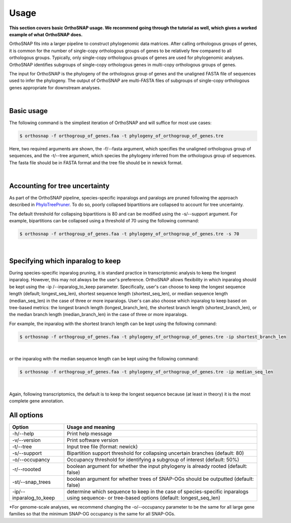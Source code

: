Usage
=====

**This section covers basic OrthoSNAP usage. We recommend going through the 
tutorial as well, which gives a worked example of what OrthoSNAP does.**

OrthoSNAP fits into a larger pipeline to construct phylogenomic data matrices.
After calling orthologous groups of genes, it is common for the number of 
single-copy orthologous groups of genes to be relatively few compared to all
orthologous groups. Typically, only single-copy orthologous groups of genes
are used for phylogenomic analyses. OrthoSNAP identifies subgroups of
single-copy orthologous genes in multi-copy orthologous groups of genes.

The input for OrthoSNAP is the phylogeny of the orthologous group of genes
and the unaligned FASTA file of sequences used to infer the phylogeny. The
output of OrthoSNAP are multi-FASTA files of subgroups of single-copy orthologous
genes appropriate for downstream analyses.

|

Basic usage
-----------

The following command is the simpliest iteration of OrthoSNAP and will suffice
for most use cases:

.. code-block:: shell

   $ orthosnap -f orthogroup_of_genes.faa -t phylogeny_of_orthogroup_of_genes.tre

Here, two required arguments are shown, the -f/\-\-fasta argument, which specifies
the unaligned orthologous group of sequences, and the -t/\-\-tree argument, which
species the phylogeny inferred from the orthologous group of sequences. The fasta
file should be in FASTA format and the tree file should be in newick format.

|

Accounting for tree uncertainty
-------------------------------

As part of the OrthoSNAP pipeline, species-specific inparalogs and paralogs are pruned following the
approach described in `PhyloTreePruner <https://journals.sagepub.com/doi/10.4137/EBO.S12813>`_.
To do so, poorly collapsed bipartitions are collapsed to account for tree uncertainty.

The default threshold for collapsing bipartitions is 80 and can be modified using the 
-s/\-\-support argument. For example, bipartitions can be collapsed using a threshold
of 70 using the following command:

.. code-block:: shell

   $ orthosnap -f orthogroup_of_genes.faa -t phylogeny_of_orthogroup_of_genes.tre -s 70

|

Specifying which inparalog to keep
----------------------------------

During species-specific inparalog pruning, it is standard practice in transcriptomic analysis to keep the longest inparalog. However, this
may not always be the user's preference. OrthoSNAP allows flexibility in which inparalog should be kept using the -ip /\-\-inparalog_to_keep parameter.
Specifically, user's can choose to keep the longest sequence length (default; longest_seq_len), shortest sequence length (shortest_seq_len), or
median sequence length (median_seq_len) in the case of three or more inparalogs. User's can also choose which inparalog to 
keep based on tree-based metrics: the longest branch length (longest_branch_len), the shortest branch length (shortest_branch_len), or the
median branch length (median_branch_len) in the case of three or more inparalogs.

For example, the inparalog with the shortest branch length can be kept using the following command:

.. code-block:: shell

   $ orthosnap -f orthogroup_of_genes.faa -t phylogeny_of_orthogroup_of_genes.tre -ip shortest_branch_len

|

or the inparalog with the median sequence length can be kept using the following command:

.. code-block:: shell

   $ orthosnap -f orthogroup_of_genes.faa -t phylogeny_of_orthogroup_of_genes.tre -ip median_seq_len

|

Again, following transcriptomics, the default is to keep the longest sequence because (at least in theory)
it is the most complete gene annotation.

All options
-----------

+-----------------------------+----------------------------------------------------------------------------------------------------------------------------------------------+
| Option                      | Usage and meaning                                                                                                                            |
+=============================+==============================================================================================================================================+
| -h/\-\-help                 | Print help message                                                                                                                           |
+-----------------------------+----------------------------------------------------------------------------------------------------------------------------------------------+
| -v/\-\-version              | Print software version                                                                                                                       |
+-----------------------------+----------------------------------------------------------------------------------------------------------------------------------------------+
| -t/\-\-tree                 | Input tree file (format: newick)                                                                                                             |
+-----------------------------+----------------------------------------------------------------------------------------------------------------------------------------------+
| -s/\-\-support              | Bipartition support threshold for collapsing uncertain branches (default: 80)                                                                |
+-----------------------------+----------------------------------------------------------------------------------------------------------------------------------------------+
| -o/\-\-occupancy            | Occupancy threshold for identifying a subgroup of interest (default: 50%)                                                                    |
+-----------------------------+----------------------------------------------------------------------------------------------------------------------------------------------+
| -r/\-\-roooted              | boolean argument for whether the input phylogeny is already rooted (default: false)                                                          |
+-----------------------------+----------------------------------------------------------------------------------------------------------------------------------------------+
| -st/\-\-snap_trees          | boolean argument for whether trees of SNAP-OGs should be outputted (default: false)                                                          |
+-----------------------------+----------------------------------------------------------------------------------------------------------------------------------------------+
| -ip/\-\-inparalog_to_keep   | determine which sequence to keep in the case of species-specific inparalogs using sequence- or tree-based options (default: longest_seq_len) |
+-----------------------------+----------------------------------------------------------------------------------------------------------------------------------------------+
*For genome-scale analyses, we recommend changing the -o/\-\-occupancy parameter to be the same for all large gene families so that the minimum SNAP-OG occupancy is the same
for all SNAP-OGs.